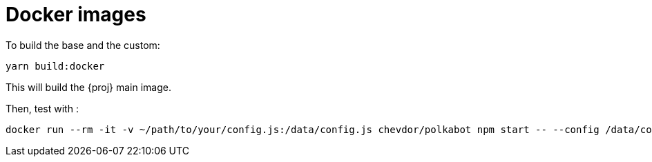 = Docker images

To build the base and the custom:

	yarn build:docker

This will build the {proj} main image.

Then, test with :

----
docker run --rm -it -v ~/path/to/your/config.js:/data/config.js chevdor/polkabot npm start -- --config /data/config.js
----